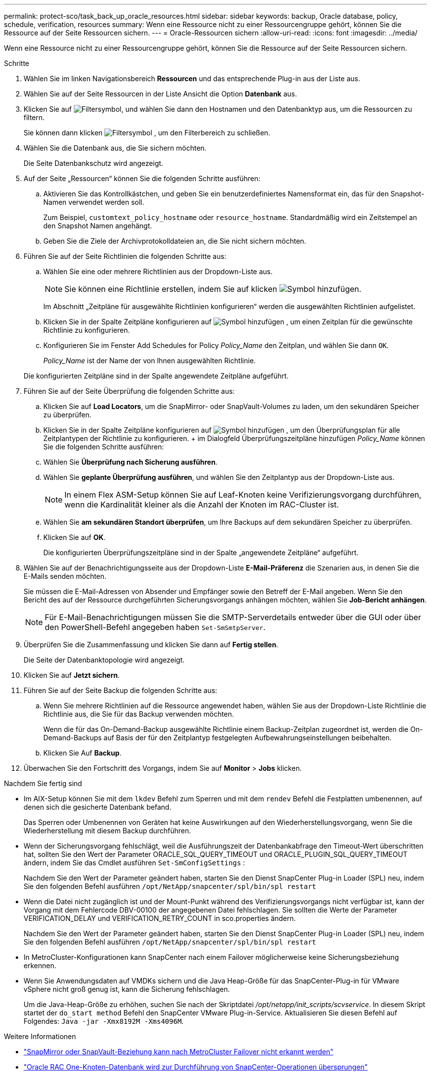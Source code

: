 ---
permalink: protect-sco/task_back_up_oracle_resources.html 
sidebar: sidebar 
keywords: backup, Oracle database, policy, schedule, verification, resources 
summary: Wenn eine Ressource nicht zu einer Ressourcengruppe gehört, können Sie die Ressource auf der Seite Ressourcen sichern. 
---
= Oracle-Ressourcen sichern
:allow-uri-read: 
:icons: font
:imagesdir: ../media/


[role="lead"]
Wenn eine Ressource nicht zu einer Ressourcengruppe gehört, können Sie die Ressource auf der Seite Ressourcen sichern.

.Schritte
. Wählen Sie im linken Navigationsbereich *Ressourcen* und das entsprechende Plug-in aus der Liste aus.
. Wählen Sie auf der Seite Ressourcen in der Liste Ansicht die Option *Datenbank* aus.
. Klicken Sie auf image:../media/filter_icon.gif["Filtersymbol"], und wählen Sie dann den Hostnamen und den Datenbanktyp aus, um die Ressourcen zu filtern.
+
Sie können dann klicken image:../media/filter_icon.gif["Filtersymbol"] , um den Filterbereich zu schließen.

. Wählen Sie die Datenbank aus, die Sie sichern möchten.
+
Die Seite Datenbankschutz wird angezeigt.

. Auf der Seite „Ressourcen“ können Sie die folgenden Schritte ausführen:
+
.. Aktivieren Sie das Kontrollkästchen, und geben Sie ein benutzerdefiniertes Namensformat ein, das für den Snapshot-Namen verwendet werden soll.
+
Zum Beispiel, `customtext_policy_hostname` oder `resource_hostname`. Standardmäßig wird ein Zeitstempel an den Snapshot Namen angehängt.

.. Geben Sie die Ziele der Archivprotokolldateien an, die Sie nicht sichern möchten.


. Führen Sie auf der Seite Richtlinien die folgenden Schritte aus:
+
.. Wählen Sie eine oder mehrere Richtlinien aus der Dropdown-Liste aus.
+

NOTE: Sie können eine Richtlinie erstellen, indem Sie auf klicken image:../media/add_policy_from_resourcegroup.gif["Symbol hinzufügen"].

+
Im Abschnitt „Zeitpläne für ausgewählte Richtlinien konfigurieren“ werden die ausgewählten Richtlinien aufgelistet.

.. Klicken Sie in der Spalte Zeitpläne konfigurieren auf image:../media/add_policy_from_resourcegroup.gif["Symbol hinzufügen"] , um einen Zeitplan für die gewünschte Richtlinie zu konfigurieren.
.. Konfigurieren Sie im Fenster Add Schedules for Policy _Policy_Name_ den Zeitplan, und wählen Sie dann `OK`.
+
_Policy_Name_ ist der Name der von Ihnen ausgewählten Richtlinie.

+
Die konfigurierten Zeitpläne sind in der Spalte angewendete Zeitpläne aufgeführt.



. Führen Sie auf der Seite Überprüfung die folgenden Schritte aus:
+
.. Klicken Sie auf *Load Locators*, um die SnapMirror- oder SnapVault-Volumes zu laden, um den sekundären Speicher zu überprüfen.
.. Klicken Sie in der Spalte Zeitpläne konfigurieren auf image:../media/add_policy_from_resourcegroup.gif["Symbol hinzufügen"] , um den Überprüfungsplan für alle Zeitplantypen der Richtlinie zu konfigurieren. + im Dialogfeld Überprüfungszeitpläne hinzufügen _Policy_Name_ können Sie die folgenden Schritte ausführen:
.. Wählen Sie *Überprüfung nach Sicherung ausführen*.
.. Wählen Sie *geplante Überprüfung ausführen*, und wählen Sie den Zeitplantyp aus der Dropdown-Liste aus.
+

NOTE: In einem Flex ASM-Setup können Sie auf Leaf-Knoten keine Verifizierungsvorgang durchführen, wenn die Kardinalität kleiner als die Anzahl der Knoten im RAC-Cluster ist.

.. Wählen Sie *am sekundären Standort überprüfen*, um Ihre Backups auf dem sekundären Speicher zu überprüfen.
.. Klicken Sie auf *OK*.
+
Die konfigurierten Überprüfungszeitpläne sind in der Spalte „angewendete Zeitpläne“ aufgeführt.



. Wählen Sie auf der Benachrichtigungsseite aus der Dropdown-Liste *E-Mail-Präferenz* die Szenarien aus, in denen Sie die E-Mails senden möchten.
+
Sie müssen die E-Mail-Adressen von Absender und Empfänger sowie den Betreff der E-Mail angeben. Wenn Sie den Bericht des auf der Ressource durchgeführten Sicherungsvorgangs anhängen möchten, wählen Sie *Job-Bericht anhängen*.

+

NOTE: Für E-Mail-Benachrichtigungen müssen Sie die SMTP-Serverdetails entweder über die GUI oder über den PowerShell-Befehl angegeben haben `Set-SmSmtpServer`.

. Überprüfen Sie die Zusammenfassung und klicken Sie dann auf *Fertig stellen*.
+
Die Seite der Datenbanktopologie wird angezeigt.

. Klicken Sie auf *Jetzt sichern*.
. Führen Sie auf der Seite Backup die folgenden Schritte aus:
+
.. Wenn Sie mehrere Richtlinien auf die Ressource angewendet haben, wählen Sie aus der Dropdown-Liste Richtlinie die Richtlinie aus, die Sie für das Backup verwenden möchten.
+
Wenn die für das On-Demand-Backup ausgewählte Richtlinie einem Backup-Zeitplan zugeordnet ist, werden die On-Demand-Backups auf Basis der für den Zeitplantyp festgelegten Aufbewahrungseinstellungen beibehalten.

.. Klicken Sie Auf *Backup*.


. Überwachen Sie den Fortschritt des Vorgangs, indem Sie auf *Monitor* > *Jobs* klicken.


.Nachdem Sie fertig sind
* Im AIX-Setup können Sie mit dem `lkdev` Befehl zum Sperren und mit dem `rendev` Befehl die Festplatten umbenennen, auf denen sich die gesicherte Datenbank befand.
+
Das Sperren oder Umbenennen von Geräten hat keine Auswirkungen auf den Wiederherstellungsvorgang, wenn Sie die Wiederherstellung mit diesem Backup durchführen.

* Wenn der Sicherungsvorgang fehlschlägt, weil die Ausführungszeit der Datenbankabfrage den Timeout-Wert überschritten hat, sollten Sie den Wert der Parameter ORACLE_SQL_QUERY_TIMEOUT und ORACLE_PLUGIN_SQL_QUERY_TIMEOUT ändern, indem Sie das Cmdlet ausführen `Set-SmConfigSettings` :
+
Nachdem Sie den Wert der Parameter geändert haben, starten Sie den Dienst SnapCenter Plug-in Loader (SPL) neu, indem Sie den folgenden Befehl ausführen `/opt/NetApp/snapcenter/spl/bin/spl restart`

* Wenn die Datei nicht zugänglich ist und der Mount-Punkt während des Verifizierungsvorgangs nicht verfügbar ist, kann der Vorgang mit dem Fehlercode DBV-00100 der angegebenen Datei fehlschlagen. Sie sollten die Werte der Parameter VERIFICATION_DELAY und VERIFICATION_RETRY_COUNT in sco.properties ändern.
+
Nachdem Sie den Wert der Parameter geändert haben, starten Sie den Dienst SnapCenter Plug-in Loader (SPL) neu, indem Sie den folgenden Befehl ausführen `/opt/NetApp/snapcenter/spl/bin/spl restart`

* In MetroCluster-Konfigurationen kann SnapCenter nach einem Failover möglicherweise keine Sicherungsbeziehung erkennen.
* Wenn Sie Anwendungsdaten auf VMDKs sichern und die Java Heap-Größe für das SnapCenter-Plug-in für VMware vSphere nicht groß genug ist, kann die Sicherung fehlschlagen.
+
Um die Java-Heap-Größe zu erhöhen, suchen Sie nach der Skriptdatei _/opt/netapp/init_scripts/scvservice_. In diesem Skript startet der `do_start method` Befehl den SnapCenter VMware Plug-in-Service. Aktualisieren Sie diesen Befehl auf Folgendes: `Java -jar -Xmx8192M -Xms4096M`.



.Weitere Informationen
* https://kb.netapp.com/Advice_and_Troubleshooting/Data_Protection_and_Security/SnapCenter/Unable_to_detect_SnapMirror_or_SnapVault_relationship_after_MetroCluster_failover["SnapMirror oder SnapVault-Beziehung kann nach MetroCluster Failover nicht erkannt werden"^]
* https://kb.netapp.com/Advice_and_Troubleshooting/Data_Protection_and_Security/SnapCenter/Oracle_RAC_One_Node_database_is_skipped_for_performing_SnapCenter_operations["Oracle RAC One-Knoten-Datenbank wird zur Durchführung von SnapCenter-Operationen übersprungen"^]
* https://kb.netapp.com/Advice_and_Troubleshooting/Data_Protection_and_Security/SnapCenter/Failed_to_change_the_state_of_an_Oracle_12c_ASM_database_from_shutdown_to_mount["Fehler beim Ändern des Status einer Oracle 12c ASM-Datenbank"^]
* https://kb.netapp.com/Advice_and_Troubleshooting/Data_Protection_and_Security/SnapCenter/What_are_the_customizable_parameters_for_backup_restore_and_clone_operations_on_AIX_systems["Anpassbare Parameter für Backup-, Wiederherstellungs- und Klonvorgänge auf AIX-Systemen"^] (Anmeldung erforderlich)

